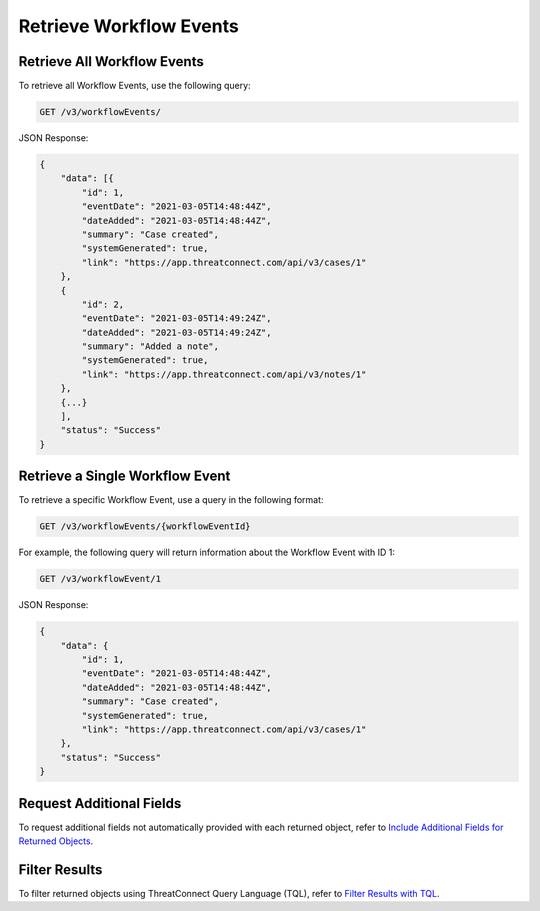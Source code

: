 Retrieve Workflow Events
------------------------

Retrieve All Workflow Events
^^^^^^^^^^^^^^^^^^^^^^^^^^^^

To retrieve all Workflow Events, use the following query:

.. code::

    GET /v3/workflowEvents/

JSON Response:

.. code:: json

    {
        "data": [{
            "id": 1,
            "eventDate": "2021-03-05T14:48:44Z",
            "dateAdded": "2021-03-05T14:48:44Z",
            "summary": "Case created",
            "systemGenerated": true,
            "link": "https://app.threatconnect.com/api/v3/cases/1"
        }, 
        {
            "id": 2,
            "eventDate": "2021-03-05T14:49:24Z",
            "dateAdded": "2021-03-05T14:49:24Z",
            "summary": "Added a note",
            "systemGenerated": true,
            "link": "https://app.threatconnect.com/api/v3/notes/1"
        },
        {...}
        ],
        "status": "Success"
    }

Retrieve a Single Workflow Event
^^^^^^^^^^^^^^^^^^^^^^^^^^^^^^^^

To retrieve a specific Workflow Event, use a query in the following format:

.. code::

    GET /v3/workflowEvents/{workflowEventId}

For example, the following query will return information about the Workflow Event with ID 1:

.. code::

    GET /v3/workflowEvent/1

JSON Response:

.. code:: json

    {
        "data": {
            "id": 1,
            "eventDate": "2021-03-05T14:48:44Z",
            "dateAdded": "2021-03-05T14:48:44Z",
            "summary": "Case created",
            "systemGenerated": true,
            "link": "https://app.threatconnect.com/api/v3/cases/1"
        },
        "status": "Success"
    }

Request Additional Fields
^^^^^^^^^^^^^^^^^^^^^^^^^

To request additional fields not automatically provided with each returned object, refer to `Include Additional Fields for Returned Objects <https://docs.threatconnect.com/en/latest/rest_api/v3/additional_fields.html>`_.

Filter Results
^^^^^^^^^^^^^^

To filter returned objects using ThreatConnect Query Language (TQL), refer to `Filter Results with TQL <https://docs.threatconnect.com/en/latest/rest_api/v3/filter_results.html>`_.
